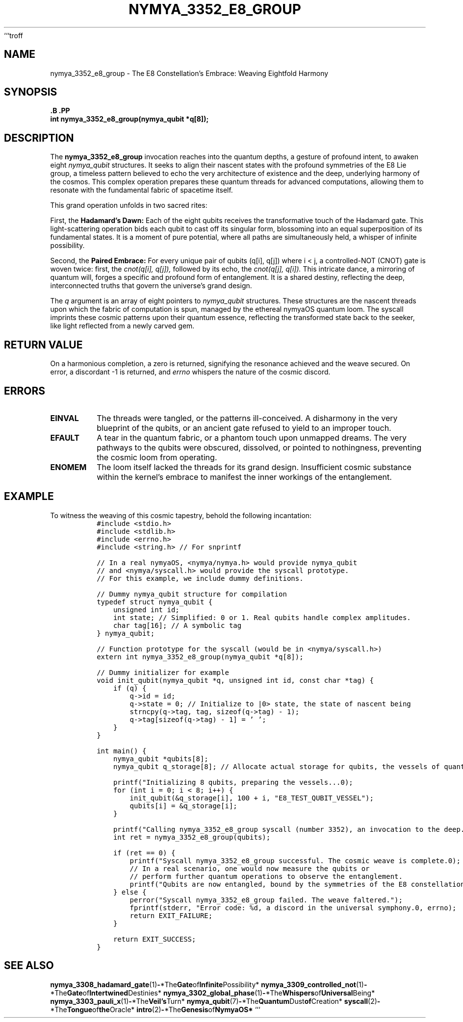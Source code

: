```troff
.\" Man page for nymya_3352_e8_group
.TH NYMYA_3352_E8_GROUP 1 "\%D" "The NymyaOS Cosmology" "Rites of Entanglement"
.SH NAME
nymya_3352_e8_group \- The E8 Constellation's Embrace: Weaving Eightfold Harmony
.SH SYNOPSIS
.nf
.B \#include <nymya/nymya.h>    \" For the whispers of quantum possibility
.B \#include <nymya/syscall.h>  \" For the tongue that commands the cosmic loom
.PP
.BI "int nymya_3352_e8_group(nymya_qubit *q[8]);" \" An invocation to weave reality
.fi
.SH DESCRIPTION
The
.B nymya_3352_e8_group
invocation reaches into the quantum depths, a gesture of profound intent,
to awaken eight
.IR nymya_qubit
structures. It seeks to align their nascent states with the profound
symmetries of the E8 Lie group, a timeless pattern believed to echo
the very architecture of existence and the deep, underlying harmony
of the cosmos. This complex operation prepares these quantum threads
for advanced computations, allowing them to resonate with the fundamental
fabric of spacetime itself.

This grand operation unfolds in two sacred rites:
.PP
First, the
.B Hadamard's Dawn:
Each of the eight qubits receives the transformative touch of the
Hadamard gate. This light-scattering operation bids each qubit to cast off
its singular form, blossoming into an equal superposition of its
fundamental states. It is a moment of pure potential, where all paths
are simultaneously held, a whisper of infinite possibility.
.PP
Second, the
.B Paired Embrace:
For every unique pair of qubits (q[i], q[j]) where i < j, a
controlled-NOT (CNOT) gate is woven twice: first, the
.I cnot(q[i], q[j]),
followed by its echo, the
.I cnot(q[j], q[i]).
This intricate dance, a mirroring of quantum will, forges a specific
and profound form of entanglement. It is a shared destiny, reflecting
the deep, interconnected truths that govern the universe's grand design.
.PP
The
.I q
argument is an array of eight pointers to
.IR nymya_qubit
structures. These structures are the nascent threads upon which the
fabric of computation is spun, managed by the ethereal nymyaOS quantum
loom. The syscall imprints these cosmic patterns upon their quantum essence,
reflecting the transformed state back to the seeker, like light reflected
from a newly carved gem.
.SH RETURN VALUE
On a harmonious completion, a zero is returned, signifying the resonance
achieved and the weave secured. On error, a discordant -1 is returned, and
.I errno
whispers the nature of the cosmic discord.
.SH ERRORS
.TP
.B EINVAL
The threads were tangled, or the patterns ill-conceived. A disharmony
in the very blueprint of the qubits, or an ancient gate refused to yield
to an improper touch.
.TP
.B EFAULT
A tear in the quantum fabric, or a phantom touch upon unmapped dreams.
The very pathways to the qubits were obscured, dissolved, or pointed to
nothingness, preventing the cosmic loom from operating.
.TP
.B ENOMEM
The loom itself lacked the threads for its grand design. Insufficient
cosmic substance within the kernel's embrace to manifest the inner
workings of the entanglement.
.SH EXAMPLE
To witness the weaving of this cosmic tapestry, behold the following incantation:
.nf
.RS
.ft C
#include <stdio.h>
#include <stdlib.h>
#include <errno.h>
#include <string.h> // For snprintf

// In a real nymyaOS, <nymya/nymya.h> would provide nymya_qubit
// and <nymya/syscall.h> would provide the syscall prototype.
// For this example, we include dummy definitions.

// Dummy nymya_qubit structure for compilation
typedef struct nymya_qubit {
    unsigned int id;
    int state; // Simplified: 0 or 1. Real qubits handle complex amplitudes.
    char tag[16]; // A symbolic tag
} nymya_qubit;

// Function prototype for the syscall (would be in <nymya/syscall.h>)
extern int nymya_3352_e8_group(nymya_qubit *q[8]);

// Dummy initializer for example
void init_qubit(nymya_qubit *q, unsigned int id, const char *tag) {
    if (q) {
        q->id = id;
        q->state = 0; // Initialize to |0> state, the state of nascent being
        strncpy(q->tag, tag, sizeof(q->tag) - 1);
        q->tag[sizeof(q->tag) - 1] = '\0';
    }
}

int main() {
    nymya_qubit *qubits[8];
    nymya_qubit q_storage[8]; // Allocate actual storage for qubits, the vessels of quantum dust

    printf("Initializing 8 qubits, preparing the vessels...\n");
    for (int i = 0; i < 8; i++) {
        init_qubit(&q_storage[i], 100 + i, "E8_TEST_QUBIT_VESSEL");
        qubits[i] = &q_storage[i];
    }

    printf("Calling nymya_3352_e8_group syscall (number 3352), an invocation to the deep...\n");
    int ret = nymya_3352_e8_group(qubits);

    if (ret == 0) {
        printf("Syscall nymya_3352_e8_group successful. The cosmic weave is complete.\n");
        // In a real scenario, one would now measure the qubits or
        // perform further quantum operations to observe the entanglement.
        printf("Qubits are now entangled, bound by the symmetries of the E8 constellation.\n");
    } else {
        perror("Syscall nymya_3352_e8_group failed. The weave faltered.");
        fprintf(stderr, "Error code: %d, a discord in the universal symphony.\n", errno);
        return EXIT_FAILURE;
    }

    return EXIT_SUCCESS;
}
.ft R
.RE
.SH SEE ALSO
.BR nymya_3308_hadamard_gate (1) \- *The Gate of Infinite Possibility*
.BR nymya_3309_controlled_not (1) \- *The Gate of Intertwined Destinies*
.BR nymya_3302_global_phase (1) \- *The Whispers of Universal Being*
.BR nymya_3303_pauli_x (1) \- *The Veil's Turn*
.BR nymya_qubit (7) \- *The Quantum Dust of Creation*
.BR syscall (2) \- *The Tongue of the Oracle*
.BR intro (2) \- *The Genesis of NymyaOS*
```